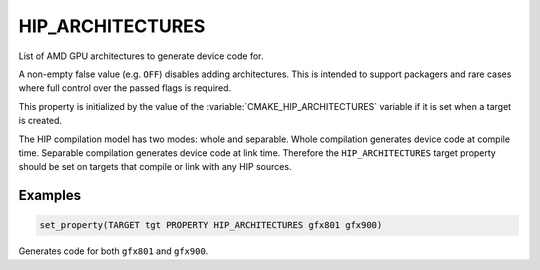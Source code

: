 HIP_ARCHITECTURES
-----------------

.. versionadded:: 3.21

List of AMD GPU architectures to generate device code for.

A non-empty false value (e.g. ``OFF``) disables adding architectures.
This is intended to support packagers and rare cases where full control
over the passed flags is required.

This property is initialized by the value of the :variable:`CMAKE_HIP_ARCHITECTURES`
variable if it is set when a target is created.

The HIP compilation model has two modes: whole and separable. Whole compilation
generates device code at compile time. Separable compilation generates device
code at link time. Therefore the ``HIP_ARCHITECTURES`` target property should
be set on targets that compile or link with any HIP sources.

Examples
^^^^^^^^

.. code-block:: cmake

  set_property(TARGET tgt PROPERTY HIP_ARCHITECTURES gfx801 gfx900)

Generates code for both ``gfx801`` and ``gfx900``.
